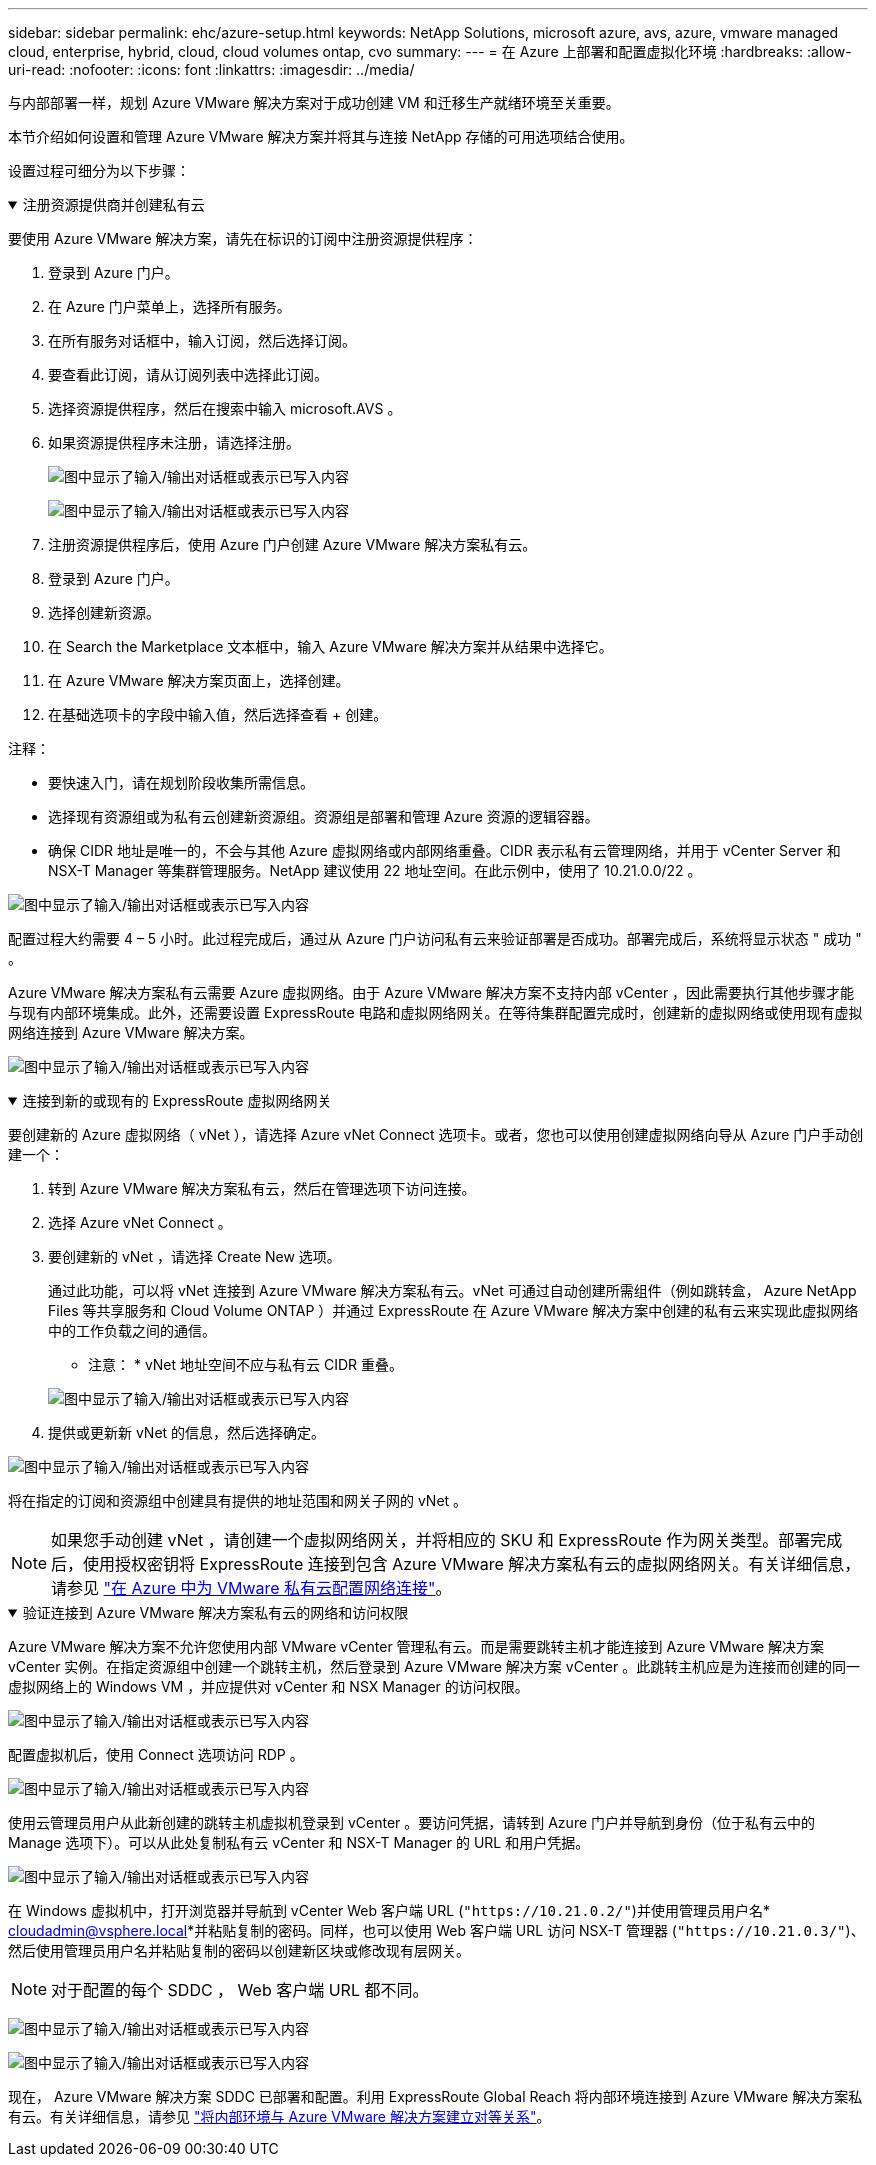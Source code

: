 ---
sidebar: sidebar 
permalink: ehc/azure-setup.html 
keywords: NetApp Solutions, microsoft azure, avs, azure, vmware managed cloud, enterprise, hybrid, cloud, cloud volumes ontap, cvo 
summary:  
---
= 在 Azure 上部署和配置虚拟化环境
:hardbreaks:
:allow-uri-read: 
:nofooter: 
:icons: font
:linkattrs: 
:imagesdir: ../media/


[role="lead"]
与内部部署一样，规划 Azure VMware 解决方案对于成功创建 VM 和迁移生产就绪环境至关重要。

本节介绍如何设置和管理 Azure VMware 解决方案并将其与连接 NetApp 存储的可用选项结合使用。

设置过程可细分为以下步骤：

.注册资源提供商并创建私有云
[%collapsible%open]
====
要使用 Azure VMware 解决方案，请先在标识的订阅中注册资源提供程序：

. 登录到 Azure 门户。
. 在 Azure 门户菜单上，选择所有服务。
. 在所有服务对话框中，输入订阅，然后选择订阅。
. 要查看此订阅，请从订阅列表中选择此订阅。
. 选择资源提供程序，然后在搜索中输入 microsoft.AVS 。
. 如果资源提供程序未注册，请选择注册。
+
image:avs-register-create-pc-1.png["图中显示了输入/输出对话框或表示已写入内容"]

+
image:avs-register-create-pc-2.png["图中显示了输入/输出对话框或表示已写入内容"]

. 注册资源提供程序后，使用 Azure 门户创建 Azure VMware 解决方案私有云。
. 登录到 Azure 门户。
. 选择创建新资源。
. 在 Search the Marketplace 文本框中，输入 Azure VMware 解决方案并从结果中选择它。
. 在 Azure VMware 解决方案页面上，选择创建。
. 在基础选项卡的字段中输入值，然后选择查看 + 创建。


注释：

* 要快速入门，请在规划阶段收集所需信息。
* 选择现有资源组或为私有云创建新资源组。资源组是部署和管理 Azure 资源的逻辑容器。
* 确保 CIDR 地址是唯一的，不会与其他 Azure 虚拟网络或内部网络重叠。CIDR 表示私有云管理网络，并用于 vCenter Server 和 NSX-T Manager 等集群管理服务。NetApp 建议使用 22 地址空间。在此示例中，使用了 10.21.0.0/22 。


image:avs-register-create-pc-3.png["图中显示了输入/输出对话框或表示已写入内容"]

配置过程大约需要 4 – 5 小时。此过程完成后，通过从 Azure 门户访问私有云来验证部署是否成功。部署完成后，系统将显示状态 " 成功 " 。

Azure VMware 解决方案私有云需要 Azure 虚拟网络。由于 Azure VMware 解决方案不支持内部 vCenter ，因此需要执行其他步骤才能与现有内部环境集成。此外，还需要设置 ExpressRoute 电路和虚拟网络网关。在等待集群配置完成时，创建新的虚拟网络或使用现有虚拟网络连接到 Azure VMware 解决方案。

image:avs-register-create-pc-4.png["图中显示了输入/输出对话框或表示已写入内容"]

====
.连接到新的或现有的 ExpressRoute 虚拟网络网关
[%collapsible%open]
====
要创建新的 Azure 虚拟网络（ vNet ），请选择 Azure vNet Connect 选项卡。或者，您也可以使用创建虚拟网络向导从 Azure 门户手动创建一个：

. 转到 Azure VMware 解决方案私有云，然后在管理选项下访问连接。
. 选择 Azure vNet Connect 。
. 要创建新的 vNet ，请选择 Create New 选项。
+
通过此功能，可以将 vNet 连接到 Azure VMware 解决方案私有云。vNet 可通过自动创建所需组件（例如跳转盒， Azure NetApp Files 等共享服务和 Cloud Volume ONTAP ）并通过 ExpressRoute 在 Azure VMware 解决方案中创建的私有云来实现此虚拟网络中的工作负载之间的通信。

+
* 注意： * vNet 地址空间不应与私有云 CIDR 重叠。

+
image:azure-connect-gateway-1.png["图中显示了输入/输出对话框或表示已写入内容"]

. 提供或更新新 vNet 的信息，然后选择确定。


image:azure-connect-gateway-2.png["图中显示了输入/输出对话框或表示已写入内容"]

将在指定的订阅和资源组中创建具有提供的地址范围和网关子网的 vNet 。


NOTE: 如果您手动创建 vNet ，请创建一个虚拟网络网关，并将相应的 SKU 和 ExpressRoute 作为网关类型。部署完成后，使用授权密钥将 ExpressRoute 连接到包含 Azure VMware 解决方案私有云的虚拟网络网关。有关详细信息，请参见 link:https://docs.microsoft.com/en-us/azure/azure-vmware/tutorial-configure-networking#create-a-vnet-manually["在 Azure 中为 VMware 私有云配置网络连接"]。

====
.验证连接到 Azure VMware 解决方案私有云的网络和访问权限
[%collapsible%open]
====
Azure VMware 解决方案不允许您使用内部 VMware vCenter 管理私有云。而是需要跳转主机才能连接到 Azure VMware 解决方案 vCenter 实例。在指定资源组中创建一个跳转主机，然后登录到 Azure VMware 解决方案 vCenter 。此跳转主机应是为连接而创建的同一虚拟网络上的 Windows VM ，并应提供对 vCenter 和 NSX Manager 的访问权限。

image:azure-validate-network-1.png["图中显示了输入/输出对话框或表示已写入内容"]

配置虚拟机后，使用 Connect 选项访问 RDP 。

image:azure-validate-network-2.png["图中显示了输入/输出对话框或表示已写入内容"]

使用云管理员用户从此新创建的跳转主机虚拟机登录到 vCenter 。要访问凭据，请转到 Azure 门户并导航到身份（位于私有云中的 Manage 选项下）。可以从此处复制私有云 vCenter 和 NSX-T Manager 的 URL 和用户凭据。

image:azure-validate-network-3.png["图中显示了输入/输出对话框或表示已写入内容"]

在 Windows 虚拟机中，打开浏览器并导航到 vCenter Web 客户端 URL (`"https://10.21.0.2/"`)并使用管理员用户名* cloudadmin@vsphere.local*并粘贴复制的密码。同样，也可以使用 Web 客户端 URL 访问 NSX-T 管理器 (`"https://10.21.0.3/"`)、然后使用管理员用户名并粘贴复制的密码以创建新区块或修改现有层网关。


NOTE: 对于配置的每个 SDDC ， Web 客户端 URL 都不同。

image:azure-validate-network-4.png["图中显示了输入/输出对话框或表示已写入内容"]

image:azure-validate-network-5.png["图中显示了输入/输出对话框或表示已写入内容"]

现在， Azure VMware 解决方案 SDDC 已部署和配置。利用 ExpressRoute Global Reach 将内部环境连接到 Azure VMware 解决方案私有云。有关详细信息，请参见 link:https://docs.microsoft.com/en-us/azure/azure-vmware/tutorial-expressroute-global-reach-private-cloud["将内部环境与 Azure VMware 解决方案建立对等关系"]。

====